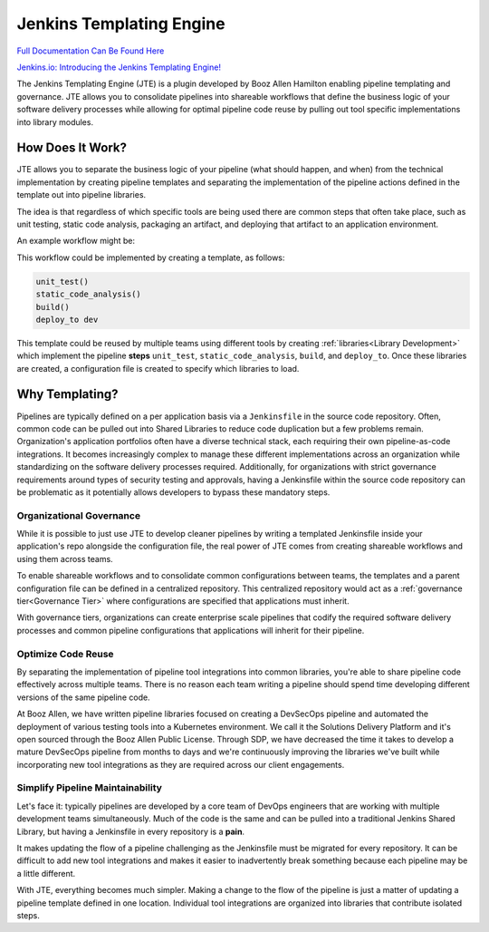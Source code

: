 Jenkins Templating Engine
=========================

|Jenkins Plugin| |GitHub Release| |Jenkins Plugin Installs| |Gitter| 

.. |Jenkins Plugin| image:: https://img.shields.io/jenkins/plugin/v/templating-engine.svg
   :target: https://plugins.jenkins.io/templating-engine

.. |GitHub Release| image:: https://img.shields.io/github/v/release/jenkinsci/templating-engine-plugin.svg?label=release
   :target: https://github.com/jenkinsci/templating-engine-plugin/releases/latest
       
.. |Jenkins Plugin Installs| image:: https://img.shields.io/jenkins/plugin/i/templating-engine.svg?color=blue
   :target: https://plugins.jenkins.io/templating-engine

.. |Gitter| image:: https://badges.gitter.im/jenkinsci/templating-engine-plugin.svg
   :target: https://gitter.im/jenkinsci/templating-engine-plugin

.. raw:: html 
   
   <img src="docs/images/jte.png" width="192">

`Full Documentation Can Be Found Here <https://jenkinsci.github.io/templating-engine-plugin>`_

`Jenkins.io: Introducing the Jenkins Templating Engine! <https://jenkins.io/blog/2019/05/09/templating-engine/>`_


The Jenkins Templating Engine (JTE) is a plugin developed by Booz Allen Hamilton enabling
pipeline templating and governance. JTE  allows you to consolidate 
pipelines into shareable workflows that define the business logic of 
your software delivery processes while allowing for optimal pipeline code reuse by
pulling out tool specific implementations into library modules. 

How Does It Work? 
*****************

JTE allows you to separate the business logic of your pipeline (what should happen, and when) 
from the technical implementation by creating pipeline templates and separating the implementation
of the pipeline actions defined in the template out into pipeline libraries.  

The idea is that regardless of which specific tools are being used there are common steps that 
often take place, such as unit testing, static code analysis, packaging an artifact, and deploying
that artifact to an application environment. 

An example workflow might be: 

.. image:: docs/images/home/sample_template.png
   :scale: 50%
   :align: center

This workflow could be implemented by creating a template, as follows: 

.. code:: 

    unit_test()
    static_code_analysis()
    build()
    deploy_to dev 

This template could be reused by multiple teams using different tools by creating :ref:`libraries<Library Development>` which
implement the pipeline **steps** ``unit_test``, ``static_code_analysis``, ``build``, and ``deploy_to``.  Once these libraries
are created, a configuration file is created to specify which libraries to load. 

Why Templating?
***************

Pipelines are typically defined on a per application basis via a ``Jenkinsfile`` in the 
source code repository.  Often, common code can be pulled out into Shared Libraries to reduce 
code duplication but a few problems remain.  Organization's application portfolios often have
a diverse technical stack, each requiring their own pipeline-as-code integrations.  It becomes
increasingly complex to manage these different implementations across an organization while 
standardizing on the software delivery processes required. Additionally, for organizations with
strict governance requirements around types of security testing and approvals, having a Jenkinsfile
within the source code repository can be problematic as it potentially allows developers to bypass
these mandatory steps. 

.. image:: docs/images/home/value.png
   :scale: 50%
   :align: center

Organizational Governance
^^^^^^^^^^^^^^^^^^^^^^^^^
While it is possible to just use JTE to develop cleaner pipelines by writing a templated Jenkinsfile
inside your application's repo alongside the configuration file, the real power of JTE comes from creating
shareable workflows and using them across teams.  

To enable shareable workflows and to consolidate common configurations between teams, the templates and a parent
configuration file can be defined in a centralized repository. This centralized repository would act as a 
:ref:`governance tier<Governance Tier>` where configurations are specified that applications must inherit.

With governance tiers, organizations can create enterprise scale pipelines that codify the required software
delivery processes and common pipeline configurations that applications will inherit for their pipeline.  

Optimize Code Reuse
^^^^^^^^^^^^^^^^^^^
By separating the implementation of pipeline tool integrations into common libraries, you're able to
share pipeline code effectively across multiple teams.  There is no reason each team writing a pipeline
should spend time developing different versions of the same pipeline code. 

At Booz Allen, we have written pipeline libraries focused on creating a DevSecOps pipeline and automated 
the deployment of various testing tools into a Kubernetes environment.  We call it the Solutions Delivery 
Platform and it's open sourced through the Booz Allen Public License.  Through SDP, we have decreased the
time it takes to develop a mature DevSecOps pipeline from months to days and we're continuously improving
the libraries we've built while incorporating new tool integrations as they are required across our client
engagements. 

Simplify Pipeline Maintainability
^^^^^^^^^^^^^^^^^^^^^^^^^^^^^^^^
Let's face it: typically pipelines are developed by a core team of DevOps engineers that are working with
multiple development teams simultaneously.  Much of the code is the same and can be pulled into a traditional
Jenkins Shared Library, but having a Jenkinsfile in every repository is a **pain**. 

It makes updating the flow of a pipeline challenging as the Jenkinsfile must be migrated for every repository.
It can be difficult to add new tool integrations and makes it easier to inadvertently break something because 
each pipeline may be a little different. 

With JTE, everything becomes much simpler.  Making a change to the flow of the pipeline is just a matter of 
updating a pipeline template defined in one location.  Individual tool integrations are organized into 
libraries that contribute isolated steps. 
